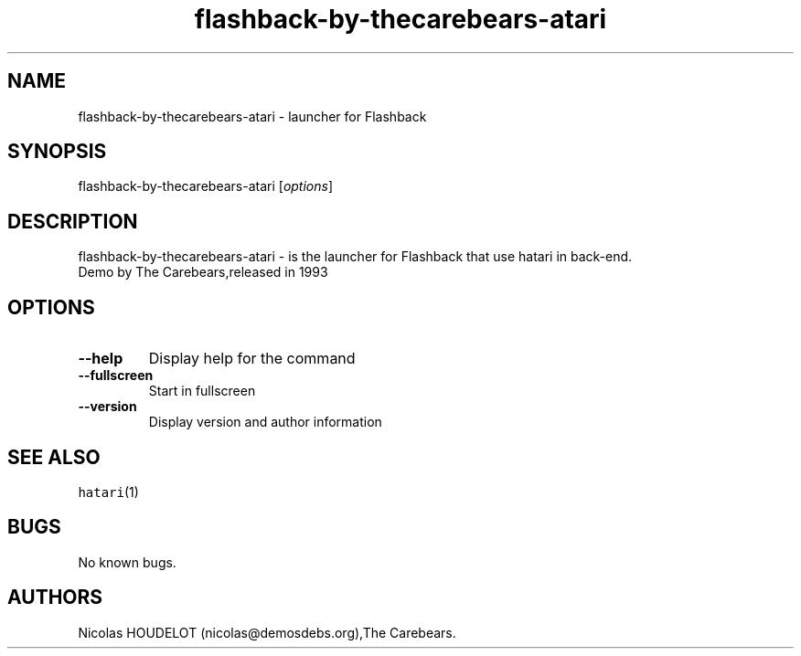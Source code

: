 .\" Automatically generated by Pandoc 2.5
.\"
.TH "flashback\-by\-thecarebears\-atari" "6" "2016\-09\-03" "Flashback User Manuals" ""
.hy
.SH NAME
.PP
flashback\-by\-thecarebears\-atari \- launcher for Flashback
.SH SYNOPSIS
.PP
flashback\-by\-thecarebears\-atari [\f[I]options\f[R]]
.SH DESCRIPTION
.PP
flashback\-by\-thecarebears\-atari \- is the launcher for Flashback that
use hatari in back\-end.
.PD 0
.P
.PD
Demo by The Carebears,released in 1993
.SH OPTIONS
.TP
.B \-\-help
Display help for the command
.TP
.B \-\-fullscreen
Start in fullscreen
.TP
.B \-\-version
Display version and author information
.SH SEE ALSO
.PP
\f[C]hatari\f[R](1)
.SH BUGS
.PP
No known bugs.
.SH AUTHORS
Nicolas HOUDELOT (nicolas\[at]demosdebs.org),The Carebears.
